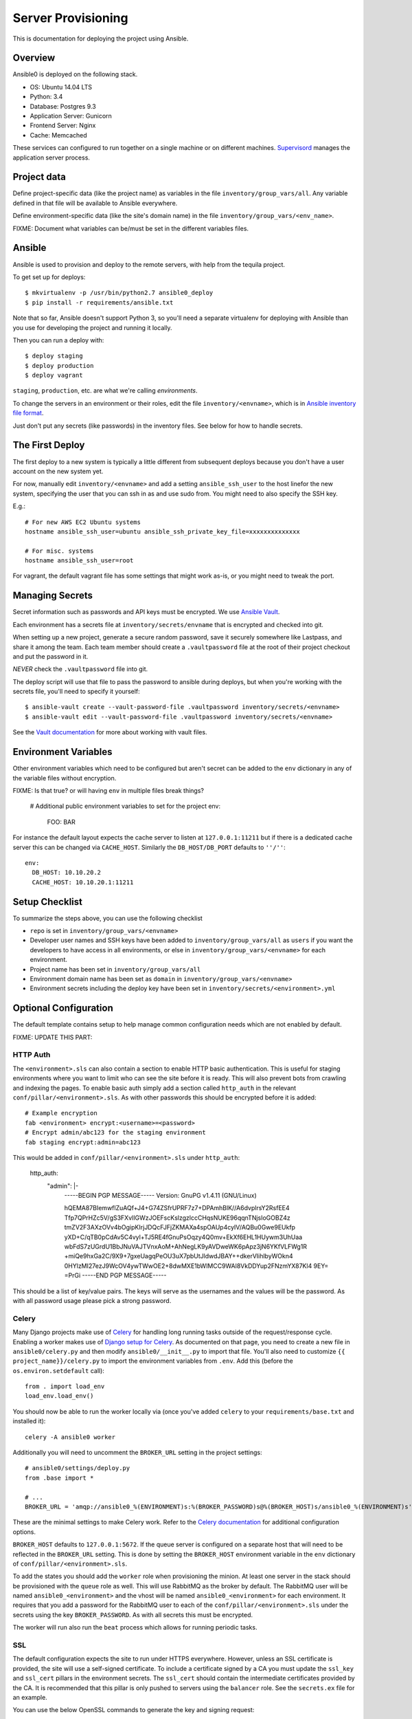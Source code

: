 Server Provisioning
========================

This is documentation for deploying the project using Ansible.

Overview
------------------------

Ansible0 is deployed on the following stack.

- OS: Ubuntu 14.04 LTS
- Python: 3.4
- Database: Postgres 9.3
- Application Server: Gunicorn
- Frontend Server: Nginx
- Cache: Memcached

These services can configured to run together on a single machine or on different machines.
`Supervisord <http://supervisord.org/>`_ manages the application server process.

Project data
------------

Define project-specific data (like the project name) as variables
in the file ``inventory/group_vars/all``. Any variable defined in that
file will be available to Ansible everywhere.

Define environment-specific data (like the site's domain name)
in the file ``inventory/group_vars/<env_name>``.

FIXME: Document what variables can be/must be set in the different
variables files.

Ansible
-------

Ansible is used to provision and deploy to the remote servers, with help
from the tequila project.

To get set up for deploys::

    $ mkvirtualenv -p /usr/bin/python2.7 ansible0_deploy
    $ pip install -r requirements/ansible.txt

Note that so far, Ansible doesn't support Python 3, so you'll need a separate
virtualenv for deploying with Ansible than you use for developing the project
and running it locally.

Then you can run a deploy with::

    $ deploy staging
    $ deploy production
    $ deploy vagrant

``staging``, ``production``, etc. are what we're calling `environments`.

To change the servers in an environment or their roles, edit the file
``inventory/<envname>``, which is in
`Ansible inventory file format <http://docs.ansible.com/ansible/intro_inventory.html>`_.

Just don't put any secrets (like passwords) in the inventory files.
See below for how to handle secrets.

The First Deploy
----------------

The first deploy to a new system is typically a little different from subsequent
deploys because you don't have a user account on the new system yet.

For now, manually edit ``inventory/<envname>`` and add a setting ``ansible_ssh_user``
to the host linefor the new system, specifying the user that you can ssh in as and use
sudo from. You might need to also specify the SSH key.

E.g.::

    # For new AWS EC2 Ubuntu systems
    hostname ansible_ssh_user=ubuntu ansible_ssh_private_key_file=xxxxxxxxxxxxxx

    # For misc. systems
    hostname ansible_ssh_user=root

For vagrant, the default vagrant file has some settings that might work as-is,
or you might need to tweak the port.

Managing Secrets
------------------------

Secret information such as passwords and API keys must be encrypted. We use
`Ansible Vault <https://docs.ansible.com/ansible/playbooks_vault.html>`_.

Each environment has a secrets file at
``inventory/secrets/envname`` that is encrypted and checked into git.

When setting up a new project, generate a secure random password, save it securely
somewhere like Lastpass, and share it
among the team. Each team member should create a ``.vaultpassword`` file at
the root of their project checkout and put the password in it.

*NEVER* check the ``.vaultpassword`` file into git.

The deploy script will use that file to pass the password to ansible
during deploys, but when you're working with the secrets file, you'll need
to specify it yourself::

    $ ansible-vault create --vault-password-file .vaultpassword inventory/secrets/<envname>
    $ ansible-vault edit --vault-password-file .vaultpassword inventory/secrets/<envname>

See the `Vault documentation <http://docs.ansible.com/ansible/playbooks_vault.html>`_
for more about working with vault files.

Environment Variables
------------------------

Other environment variables which need to be configured but aren't secret can be added
to the ``env`` dictionary in any of the variable files without encryption.

FIXME: Is that true? or will having ``env`` in multiple files break things?

  # Additional public environment variables to set for the project
  env:
    FOO: BAR

For instance the default layout expects the cache server to listen at ``127.0.0.1:11211``
but if there is a dedicated cache server this can be changed via ``CACHE_HOST``. Similarly
the ``DB_HOST/DB_PORT`` defaults to ``''/''``::

  env:
    DB_HOST: 10.10.20.2
    CACHE_HOST: 10.10.20.1:11211


Setup Checklist
------------------------

To summarize the steps above, you can use the following checklist

- ``repo`` is set in ``inventory/group_vars/<envname>``
- Developer user names and SSH keys have been added to ``inventory/group_vars/all``
  as ``users``
  if you want the developers to have access in all environments, or else in
  ``inventory/group_vars/<envname>`` for each environment.
- Project name has been set in ``inventory/group_vars/all``
- Environment domain name has been set as ``domain`` in ``inventory/group_vars/<envname>``
- Environment secrets including the deploy key have been set in ``inventory/secrets/<environment>.yml``

Optional Configuration
------------------------

The default template contains setup to help manage common configuration needs which
are not enabled by default.

FIXME: UPDATE THIS PART:


HTTP Auth
________________________

The ``<environment>.sls`` can also contain a section to enable HTTP basic authentication. This
is useful for staging environments where you want to limit who can see the site before it
is ready. This will also prevent bots from crawling and indexing the pages. To enable basic
auth simply add a section called ``http_auth`` in the relevant ``conf/pillar/<environment>.sls``.
As with other passwords this should be encrypted before it is added::

    # Example encryption
    fab <environment> encrypt:<username>=<password>
    # Encrypt admin/abc123 for the staging environment
    fab staging encrypt:admin=abc123

This would be added in ``conf/pillar/<environment>.sls`` under ``http_auth``:

    http_auth:
      "admin": |-
        -----BEGIN PGP MESSAGE-----
        Version: GnuPG v1.4.11 (GNU/Linux)

        hQEMA87BIemwflZuAQf+J4+G74ZSfrUPRF7z7+DPAmhBlK//A6dvplrsY2RsfEE4
        Tfp7QPrHZc5V/gS3FXvlIGWzJOEFscKslzgzlccCHqsNUKE96qqnTNjsIoGOBZ4z
        tmZV2F3AXzOVv4bOgipKIrjJDQcFJFjZKMAXa4spOAUp4cyIV/AQBu0Gwe9EUkfp
        yXD+C/qTB0pCdAv5C4vyl+TJ5RE4fGnuPsOqzy4Q0mv+EkXf6EHL1HUywm3UhUaa
        wbFdS7zUGrdU1BbJNuVAJTVnxAoM+AhNegLK9yAVDweWK6pApz3jN6YKfVLFWg1R
        +miQe9hxGa2C/9X9+7gxeUagqPeOU3uX7pbUtJldwdJBAY++dkerVIihlbyWOkn4
        0HYlzMI27ezJ9WcOV4ywTWwOE2+8dwMXE1bWlMCC9WAl8VkDDYup2FNzmYX87Kl4
        9EY=
        =PrGi
        -----END PGP MESSAGE-----

This should be a list of key/value pairs. The keys will serve as the usernames and
the values will be the password. As with all password usage please pick a strong
password.


Celery
________________________

Many Django projects make use of `Celery <http://celery.readthedocs.org/en/latest/>`_ for handling
long running tasks outside of the request/response cycle. Enabling a worker makes use of `Django
setup for Celery <http://celery.readthedocs.org/en/latest/django/first-steps-with-django.html>`_. As
documented on that page, you need to create a new file in ``ansible0/celery.py`` and then
modify ``ansible0/__init__.py`` to import that file. You'll also need to customize ``{{
project_name}}/celery.py`` to import the environment variables from ``.env``. Add this (before the
``os.environ.setdefault`` call)::

    from . import load_env
    load_env.load_env()

You should now be able to run the worker locally via (once you've added ``celery`` to your
``requirements/base.txt`` and installed it)::

    celery -A ansible0 worker

Additionally you will need to uncomment the ``BROKER_URL`` setting in the project settings::

    # ansible0/settings/deploy.py
    from .base import *

    # ...
    BROKER_URL = 'amqp://ansible0_%(ENVIRONMENT)s:%(BROKER_PASSWORD)s@%(BROKER_HOST)s/ansible0_%(ENVIRONMENT)s' % os.environ

These are the minimal settings to make Celery work. Refer to the `Celery documentation
<http://docs.celeryproject.org/en/latest/configuration.html>`_ for additional configuration options.

``BROKER_HOST`` defaults to ``127.0.0.1:5672``. If the queue server is configured on a separate host
that will need to be reflected in the ``BROKER_URL`` setting. This is done by setting the ``BROKER_HOST``
environment variable in the ``env`` dictionary of ``conf/pillar/<environment>.sls``.

To add the states you should add the ``worker`` role when provisioning the minion. At least one
server in the stack should be provisioned with the ``queue`` role as well. This will use RabbitMQ as
the broker by default. The RabbitMQ user will be named ``ansible0_<environment>`` and the
vhost will be named ``ansible0_<environment>`` for each environment. It requires that you
add a password for the RabbitMQ user to each of the ``conf/pillar/<environment>.sls`` under the
secrets using the key ``BROKER_PASSWORD``. As with all secrets this must be encrypted.

The worker will run also run the ``beat`` process which allows for running periodic tasks.


SSL
________________________

The default configuration expects the site to run under HTTPS everywhere. However, unless
an SSL certificate is provided, the site will use a self-signed certificate. To include
a certificate signed by a CA you must update the ``ssl_key`` and ``ssl_cert`` pillars
in the environment secrets. The ``ssl_cert`` should contain the intermediate certificates
provided by the CA. It is recommended that this pillar is only pushed to servers
using the ``balancer`` role. See the ``secrets.ex`` file for an example.

You can use the below OpenSSL commands to generate the key and signing request::

  # Generate a new 2048 bit RSA key
  openssl genrsa -out ansible0.key 2048
  # Make copy of the key with the passphrase
  cp ansible0.key ansible0.key.secure
  # Remove any passphrase
  openssl rsa -in ansible0.secure -out ansible0.key
  # Generate signing request
  openssl req -nodes -sha256 -new -key ansible0.key -out ansible0.csr

The last command will prompt you for information for the signing request including
the organization for which the request is being made, the location (country, city, state),
email, etc. The most important field in this request is the common name which must
match the domain for which the certificate is going to be deployed (i.e example.com).

This signing request (.csr) will be handed off to a trusted Certificate Authority (CA) such as
StartSSL, NameCheap, GoDaddy, etc. to purchase the signed certificate. The contents of
the *.key file will be added to the ``ssl_key`` pillar and the signed certificate
from the CA will be added to the ``ssl_cert`` pillar. These should be encrypted using
the same proceedure as with the private SSH deploy key.
